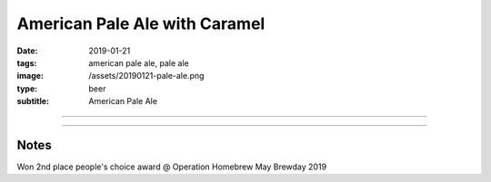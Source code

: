 American Pale Ale with Caramel
##############################

:date: 2019-01-21
:tags: american pale ale, pale ale
:image: /assets/20190121-pale-ale.png
:type: beer
:subtitle: American Pale Ale

.. image:: /assets/20190121-pale-ale.png

----

.. brew::
    :name: American Pale Ale with Caramel
    :style: American Pale Ale
    :og: 1.052
    :fg: 1.012
    :abv: 5.1%
    :volume: 5.25 gallons
    :efficiency: 72%
    :boil_length: 60 minutes
    :ibus: 39.5
    :color: 6.5
    :act_og: 1.054
    :act_fg: 1.006
    :act_abv: 6.3%
    :packaged: 2019-02-10
    :carbonation: 

    .. fermentable:: 88%, Pale (US), , 9 lbs 2 oz
    .. fermentable:: 6%, Crystal 40L, , 10 oz
    .. fermentable:: 6%, Munich, , 10 oz

    .. mashstep:: 1, Infusion, 60, 154F, 164F, 15 qts
    .. mashstep:: 2, Sparge, 15, 168F, -, 4.2 gallons

    .. boil_item:: 60, Horizon, 1 oz, 8.2%, 34.9
    .. boil_item:: 10, Columbus, 0.14 oz, 14%, 2.8
    .. boil_item:: 10, Centennial, 0.13 oz, 10%, 1.8
    .. boil_item:: 0, Centennial, 0.5 oz, 10%, -
    .. boil_item:: 0, Columbus, 0.5 oz, 14%, -

    .. ferm_step:: Primary, 10 Days, 67F

    .. ferm_ingredient:: US-05, Primary, 1 pkg

----

Notes
~~~~~

Won 2nd place people's choice award @ Operation Homebrew May Brewday 2019